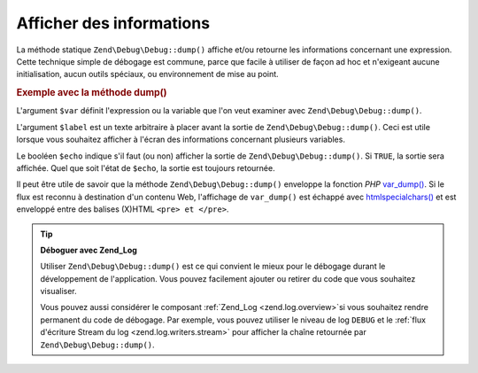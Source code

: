 .. EN-Revision: none
.. _zend.debug.dumping:

Afficher des informations
=========================

La méthode statique ``Zend\Debug\Debug::dump()`` affiche et/ou retourne les informations concernant une expression.
Cette technique simple de débogage est commune, parce que facile à utiliser de façon ad hoc et n'exigeant aucune
initialisation, aucun outils spéciaux, ou environnement de mise au point.

.. _zend.debug.dumping.example:

.. rubric:: Exemple avec la méthode dump()

.. code-block:: php
   :linenos:

   Zend\Debug\Debug::dump($var, $label = null, $echo = true);

L'argument ``$var`` définit l'expression ou la variable que l'on veut examiner avec ``Zend\Debug\Debug::dump()``.

L'argument ``$label`` est un texte arbitraire à placer avant la sortie de ``Zend\Debug\Debug::dump()``. Ceci est utile
lorsque vous souhaitez afficher à l'écran des informations concernant plusieurs variables.

Le booléen ``$echo`` indique s'il faut (ou non) afficher la sortie de ``Zend\Debug\Debug::dump()``. Si ``TRUE``, la
sortie sera affichée. Quel que soit l'état de ``$echo``, la sortie est toujours retournée.

Il peut être utile de savoir que la méthode ``Zend\Debug\Debug::dump()`` enveloppe la fonction *PHP* `var_dump()`_. Si
le flux est reconnu à destination d'un contenu Web, l'affichage de ``var_dump()`` est échappé avec
`htmlspecialchars()`_ et est enveloppé entre des balises (X)HTML ``<pre> et </pre>``.

.. tip::

   **Déboguer avec Zend_Log**

   Utiliser ``Zend\Debug\Debug::dump()`` est ce qui convient le mieux pour le débogage durant le développement de
   l'application. Vous pouvez facilement ajouter ou retirer du code que vous souhaitez visualiser.

   Vous pouvez aussi considérer le composant :ref:`Zend_Log <zend.log.overview>`\ si vous souhaitez rendre
   permanent du code de débogage. Par exemple, vous pouvez utiliser le niveau de log ``DEBUG`` et le :ref:`flux
   d'écriture Stream du log <zend.log.writers.stream>` pour afficher la chaîne retournée par
   ``Zend\Debug\Debug::dump()``.



.. _`var_dump()`: http://php.net/var_dump
.. _`htmlspecialchars()`: http://php.net/htmlspecialchars

